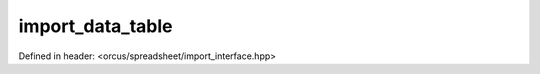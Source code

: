 import_data_table
=================

Defined in header: <orcus/spreadsheet/import_interface.hpp>

.. doxygenclass:: orcus::spreadsheet::iface::import_data_table
   :members:
